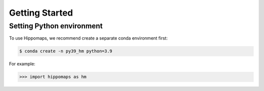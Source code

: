 Getting Started
=================


Setting Python environment
------------

To use Hippomaps, we recommend create a separate conda environment first:

.. code-block:: console

   $ conda create -n py39_hm python=3.9

For example:

>>> import hippomaps as hm